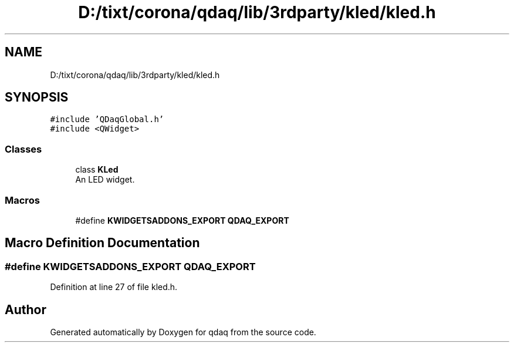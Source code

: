 .TH "D:/tixt/corona/qdaq/lib/3rdparty/kled/kled.h" 3 "Wed May 20 2020" "Version 0.2.6" "qdaq" \" -*- nroff -*-
.ad l
.nh
.SH NAME
D:/tixt/corona/qdaq/lib/3rdparty/kled/kled.h
.SH SYNOPSIS
.br
.PP
\fC#include 'QDaqGlobal\&.h'\fP
.br
\fC#include <QWidget>\fP
.br

.SS "Classes"

.in +1c
.ti -1c
.RI "class \fBKLed\fP"
.br
.RI "An LED widget\&. "
.in -1c
.SS "Macros"

.in +1c
.ti -1c
.RI "#define \fBKWIDGETSADDONS_EXPORT\fP   \fBQDAQ_EXPORT\fP"
.br
.in -1c
.SH "Macro Definition Documentation"
.PP 
.SS "#define KWIDGETSADDONS_EXPORT   \fBQDAQ_EXPORT\fP"

.PP
Definition at line 27 of file kled\&.h\&.
.SH "Author"
.PP 
Generated automatically by Doxygen for qdaq from the source code\&.
